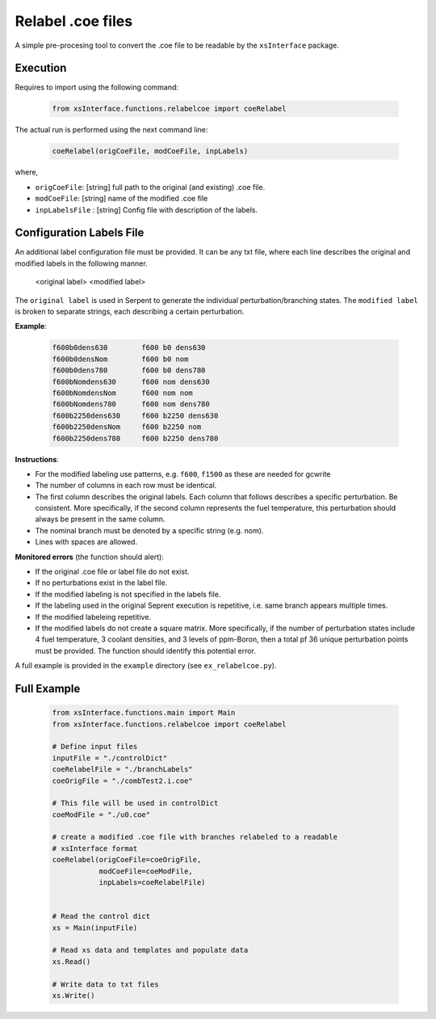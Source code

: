 .. _coerelabel:


Relabel .coe files
------------------ 

A simple pre-procesing tool to convert the .coe file to be readable by the ``xsInterface`` package.


=========
Execution
=========

Requires to import using the following command:

	.. code::
			
			from xsInterface.functions.relabelcoe import coeRelabel


The actual run is performed using the next command line:


	.. code::
			
   		coeRelabel(origCoeFile, modCoeFile, inpLabels)


where,

- ``origCoeFile``: [string] full path to the original (and existing) .coe file.
- ``modCoeFile``: [string] name of the modified .coe file
- ``inpLabelsFile`` : [string] Config file with description of the labels.


=========================
Configuration Labels File
=========================

An additional label configuration file must be provided.
It can be any txt file, where each line describes
the original and modified labels in the following manner.

   <original label>  <modified label>

The ``original label`` is used in Serpent to generate the individual
perturbation/branching states. The ``modified label`` is broken to separate
strings, each describing a certain perturbation.


**Example**:


	.. code::
			
	  f600b0dens630        f600 b0 dens630
	  f600b0densNom        f600 b0 nom
	  f600b0dens780        f600 b0 dens780
	  f600bNomdens630      f600 nom dens630
	  f600bNomdensNom      f600 nom nom
	  f600bNomdens780      f600 nom dens780
	  f600b2250dens630     f600 b2250 dens630
	  f600b2250densNom     f600 b2250 nom
	  f600b2250dens780     f600 b2250 dens780


**Instructions**:

- For the modified labeling use patterns,
  e.g. ``f600``, ``f1500`` as these are needed for gcwrite
- The number of columns in each row must be identical.
- The first column describes the original labels.
  Each column that follows describes a specific perturbation. Be consistent.
  More specifically, if the second column represents the fuel temperature, this
  perturbation should always be present in the same column.
- The nominal branch must be denoted by a specific string (e.g. nom).
- Lines with spaces are allowed.

**Monitored errors** (the function should alert):

- If the original .coe file or label file do not exist.
- If no perturbations exist in the label file.
- If the modified labeling is not specified in the labels file.
- If the labeling used in the original Seprent execution is repetitive,
  i.e. same branch appears multiple times.
- If the modified labeleing repetitive.
- If the modified labels do not create a square matrix. More specifically, if
  the number of perturbation states include 4 fuel temperature,
  3 coolant densities, and 3 levels of ppm-Boron, then a total pf 36 unique
  perturbation points must be provided. The function should identify this
  potential error.

A full example is provided in the ``example`` directory (see ``ex_relabelcoe.py``).


============
Full Example
============


	.. code::

		from xsInterface.functions.main import Main
		from xsInterface.functions.relabelcoe import coeRelabel
		
		# Define input files
		inputFile = "./controlDict"
		coeRelabelFile = "./branchLabels"
		coeOrigFile = "./combTest2.i.coe"
		
		# This file will be used in controlDict
		coeModFile = "./u0.coe"
		
		# create a modified .coe file with branches relabeled to a readable
		# xsInterface format
		coeRelabel(origCoeFile=coeOrigFile,
		           modCoeFile=coeModFile,
		           inpLabels=coeRelabelFile)
		
		
		# Read the control dict
		xs = Main(inputFile)
		
		# Read xs data and templates and populate data
		xs.Read()
		
		# Write data to txt files
		xs.Write()